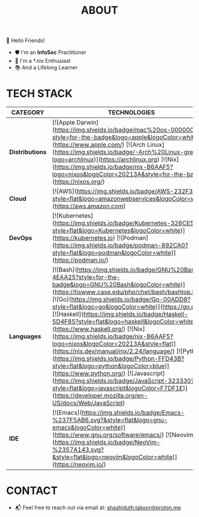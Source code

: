 #+TITLE: ABOUT

👋 Hello Friends!

- 🛡 I'm an *InfoSec* Practitioner
- 🐧 I'm a *.nix Enthusiast
- 📚 And a Lifelong Learner

* TECH STACK

|---------------+-----------------------------------------------------------------------------------------------------------------------------------------------------------------------------------------------------------------------------------------------------------------------------------------------------------------------------------------------------------------------------------------------------------------------------------------------------------------------------------------------------------------------------------------------------------------------------------------------------------------------------------------------------------------------------------------------------------------------------------------------------------------------------------------------------------------------------------|
| *CATEGORY*      | *TECHNOLOGIES*                                                                                                                                                                                                                                                                                                                                                                                                                                                                                                                                                                                                                                                                                                                                                                                                                      |
|---------------+-----------------------------------------------------------------------------------------------------------------------------------------------------------------------------------------------------------------------------------------------------------------------------------------------------------------------------------------------------------------------------------------------------------------------------------------------------------------------------------------------------------------------------------------------------------------------------------------------------------------------------------------------------------------------------------------------------------------------------------------------------------------------------------------------------------------------------------|
| *Distributions* | [![Apple Darwin](https://img.shields.io/badge/mac%20os-000000?style=for-the-badge&logo=apple&logoColor=white)](https://www.apple.com/) [![Arch Linux](https://img.shields.io/badge/-Arch%20Linux-grey?logo=archlinux)](https://archlinux.org)  [![Nix](https://img.shields.io/badge/nix-B6AAF5?logo=nixos&logoColor=20213A&style=for-the-badge)](https://nixos.org/)                                                                                                                                                                                                                                                                                                                                                                                                                                                              |
| *Cloud*         | [![AWS](https://img.shields.io/badge/AWS-232F3E?style=flat&logo=amazonwebservices&logoColor=white)](https://aws.amazon.com)                                                                                                                                                                                                                                                                                                                                                                                                                                                                                                                                                                                                                                                                                                       |
| *DevOps*        | [![Kubernetes](https://img.shields.io/badge/Kubernetes-326CE5?style=flat&logo=Kubernetes&logoColor=white)](https://kubernetes.io) [![Podman](https://img.shields.io/badge/podman-892CA0?style=flat&logo=podman&logoColor=white)](https://podman.io/)                                                                                                                                                                                                                                                                                                                                                                                                                                                                                                                                                                              |
| *Languages*     | [![Bash](https://img.shields.io/badge/GNU%20Bash-4EAA25?style=for-the-badge&logo=GNU%20Bash&logoColor=white)](https://tiswww.case.edu/php/chet/bash/bashtop.html) [![Go](https://img.shields.io/badge/Go-00ADD8?style=flat&logo=go&logoColor=white)](https://go.dev/) [![Haskell](https://img.shields.io/badge/Haskell-5D4F85?style=flat&logo=haskell&logoColor=white)](https://www.haskell.org/) [![Nix](https://img.shields.io/badge/nix-B6AAF5?logo=nixos&logoColor=20213A&style=flat)](https://nix.dev/manual/nix/2.24/language/) [![Python](https://img.shields.io/badge/Python-FFD43B?style=flat&logo=python&logoColor=blue)](https://www.python.org/) [![Javascript](https://img.shields.io/badge/JavaScript-323330?style=flat&logo=javascript&logoColor=F7DF1E)](https://developer.mozilla.org/en-US/docs/Web/JavaScript) |
| *IDE*           | [![Emacs](https://img.shields.io/badge/Emacs-%237F5AB6.svg?&style=flat&logo=gnu-emacs&logoColor=white)](https://www.gnu.org/software/emacs/) [![Neovim](https://img.shields.io/badge/NeoVim-%2357A143.svg?&style=flat&logo=neovim&logoColor=white)](https://neovim.io/)                                                                                                                                                                                                                                                                                                                                                                                                                                                                                                                                                           |
|---------------+-----------------------------------------------------------------------------------------------------------------------------------------------------------------------------------------------------------------------------------------------------------------------------------------------------------------------------------------------------------------------------------------------------------------------------------------------------------------------------------------------------------------------------------------------------------------------------------------------------------------------------------------------------------------------------------------------------------------------------------------------------------------------------------------------------------------------------------|

* CONTACT

- 📬 Feel free to reach out via email at:  [[mailto:shashiduth.takoor@proton.me][shashiduth.takoor@proton.me]]
